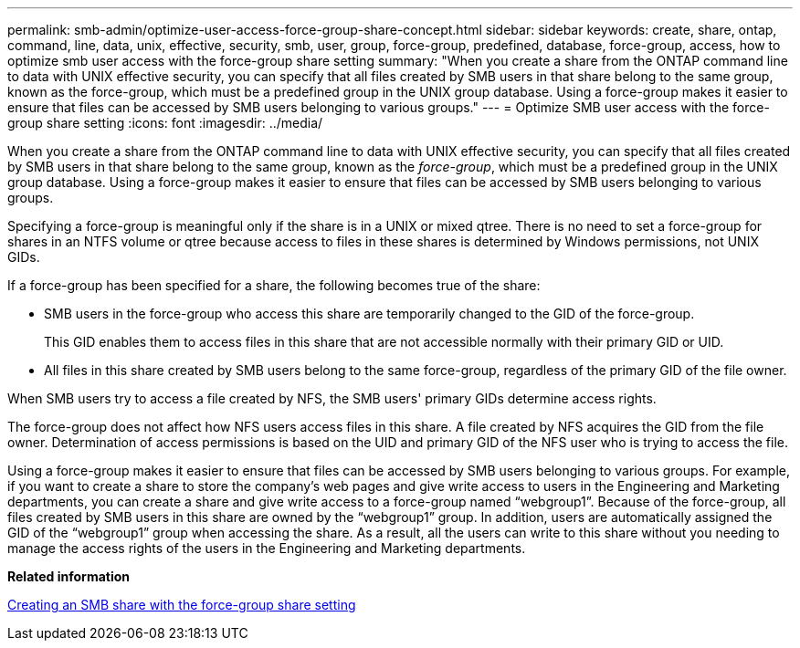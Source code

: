 ---
permalink: smb-admin/optimize-user-access-force-group-share-concept.html
sidebar: sidebar
keywords: create, share, ontap, command, line, data, unix, effective, security, smb, user, group, force-group, predefined, database, force-group, access, how to optimize smb user access with the force-group share setting
summary: "When you create a share from the ONTAP command line to data with UNIX effective security, you can specify that all files created by SMB users in that share belong to the same group, known as the force-group, which must be a predefined group in the UNIX group database. Using a force-group makes it easier to ensure that files can be accessed by SMB users belonging to various groups."
---
= Optimize SMB user access with the force-group share setting
:icons: font
:imagesdir: ../media/

[.lead]
When you create a share from the ONTAP command line to data with UNIX effective security, you can specify that all files created by SMB users in that share belong to the same group, known as the _force-group_, which must be a predefined group in the UNIX group database. Using a force-group makes it easier to ensure that files can be accessed by SMB users belonging to various groups.

Specifying a force-group is meaningful only if the share is in a UNIX or mixed qtree. There is no need to set a force-group for shares in an NTFS volume or qtree because access to files in these shares is determined by Windows permissions, not UNIX GIDs.

If a force-group has been specified for a share, the following becomes true of the share:

* SMB users in the force-group who access this share are temporarily changed to the GID of the force-group.
+
This GID enables them to access files in this share that are not accessible normally with their primary GID or UID.

* All files in this share created by SMB users belong to the same force-group, regardless of the primary GID of the file owner.

When SMB users try to access a file created by NFS, the SMB users' primary GIDs determine access rights.

The force-group does not affect how NFS users access files in this share. A file created by NFS acquires the GID from the file owner. Determination of access permissions is based on the UID and primary GID of the NFS user who is trying to access the file.

Using a force-group makes it easier to ensure that files can be accessed by SMB users belonging to various groups. For example, if you want to create a share to store the company's web pages and give write access to users in the Engineering and Marketing departments, you can create a share and give write access to a force-group named "`webgroup1`". Because of the force-group, all files created by SMB users in this share are owned by the "`webgroup1`" group. In addition, users are automatically assigned the GID of the "`webgroup1`" group when accessing the share. As a result, all the users can write to this share without you needing to manage the access rights of the users in the Engineering and Marketing departments.

*Related information*

xref:create-share-force-group-setting-task.adoc[Creating an SMB share with the force-group share setting]
